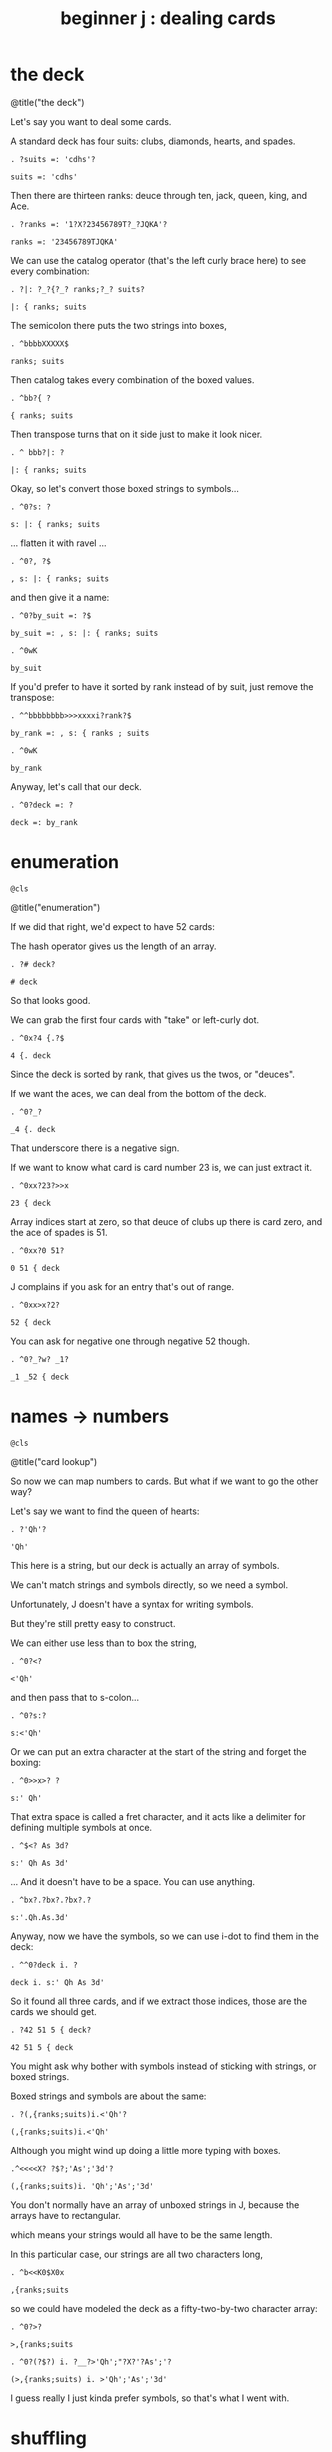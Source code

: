#+title: beginner j : dealing cards

* the deck
@title("the deck")

Let's say you want to deal some cards.

A standard deck has four suits: clubs, diamonds, hearts, and spades.

: . ?suits =: 'cdhs'?

: suits =: 'cdhs'

Then there are thirteen ranks: deuce through ten, jack, queen, king, and Ace.

: . ?ranks =: '1?X?23456789T?_?JQKA'?

: ranks =: '23456789TJQKA'

We can use the catalog operator (that's the left curly brace here) to see every combination:

: . ?|: ?_?{?_? ranks;?_? suits?

: |: { ranks; suits

The semicolon there puts the two strings into boxes,

: . ^bbbbXXXXX$

: ranks; suits

Then catalog takes every combination of the boxed values.

: . ^bb?{ ?

: { ranks; suits

Then transpose turns that on it side just to make it look nicer.

: . ^ bbb?|: ?

: |: { ranks; suits

Okay, so let's convert those boxed strings to symbols...

: . ^0?s: ?

: s: |: { ranks; suits

... flatten it with ravel ...

: . ^0?, ?$

: , s: |: { ranks; suits

and then give it a name:

: . ^0?by_suit =: ?$

: by_suit =: , s: |: { ranks; suits

: . ^0wK

: by_suit

If you'd prefer to have it sorted by rank instead of by suit, just remove the transpose:

: . ^^bbbbbbbb>>>xxxxi?rank?$

: by_rank =: , s: { ranks ; suits

: . ^0wK

: by_rank

Anyway, let's call that our deck.

: . ^0?deck =: ?

: deck =: by_rank

* enumeration
: @cls

@title("enumeration")

If we did that right, we'd expect to have 52 cards:

The hash operator gives us the length of an array.

: . ?# deck?

: # deck

So that looks good.

We can grab the first four cards with "take" or left-curly dot.

: . ^0x?4 {.?$

: 4 {. deck

Since the deck is sorted by rank, that gives us the twos, or "deuces".

If we want the aces, we can deal from the bottom of the deck.

: . ^0?_?

: _4 {. deck

That underscore there is a negative sign.

If we want to know what card is card number 23 is, we can just extract it.

: . ^0xx?23?>>x

: 23 { deck

Array indices start at zero, so that deuce of clubs up there is card zero, and the ace of spades is 51.

: . ^0xx?0 51?

: 0 51 { deck

J complains if you ask for an entry that's out of range.

: . ^0xx>x?2?

: 52 { deck

You can ask for negative one through negative 52 though.

: . ^0?_?w? _1?

: _1 _52 { deck

* names -> numbers
: @cls

@title("card lookup")

So now we can map numbers to cards. But what if we want to go the other way?

Let's say we want to find the queen of hearts:

: . ?'Qh'?

: 'Qh'

This here is a string, but our deck is actually an array of symbols.

We can't match strings and symbols directly, so we need a symbol.

Unfortunately, J doesn't have a syntax for writing symbols.

But they're still pretty easy to construct.

We can either use less than to box the string,

: . ^0?<?

: <'Qh'

and then pass that to s-colon...

: . ^0?s:?

: s:<'Qh'

Or we can put an extra character at the start of the string and forget the boxing:

: . ^0>>x>? ?

: s:' Qh'

That extra space is called a fret character, and it acts like a delimiter for defining multiple symbols at once.

: . ^$<? As 3d?

: s:' Qh As 3d'

... And it doesn't have to be a space. You can use anything.

: . ^bx?.?bx?.?bx?.?

: s:'.Qh.As.3d'

Anyway, now we have the symbols, so we can use i-dot to find them in the deck:

: . ^^0?deck i. ?

: deck i. s:' Qh As 3d'

So it found all three cards, and if we extract those indices, those are the cards we should get.

: . ?42 51 5 { deck?

: 42 51 5 { deck

You might ask why bother with symbols instead of sticking with strings, or boxed strings.

Boxed strings and symbols are about the same:

: . ?(,{ranks;suits)i.<'Qh'?

: (,{ranks;suits)i.<'Qh'

Although you might wind up doing a little more typing with boxes.

: .^<<<<X? ?$?;'As';'3d'?

: (,{ranks;suits)i. 'Qh';'As';'3d'

You don't normally have an array of unboxed strings in J, because the arrays have to rectangular.

which means your strings would all have to be the same length.

In this particular case, our strings are all two characters long,

: . ^b<<K0$X0x

: ,{ranks;suits

so we could have modeled the deck as a fifty-two-by-two character array:

: . ^0?>?

: >,{ranks;suits

: . ^0?(?$?) i. ?__?>'Qh';"?X?'?As';'?

: (>,{ranks;suits) i. >'Qh';'As';'3d'

I guess really I just kinda prefer symbols, so that's what I went with.

* shuffling
: @cls

@title("shuffling")

Okay, so if you want to pick a random number in J, use the question mark.

: . ??? 52?

: ? 52

Of course, you'll get a different number each time:

: . ^

: ? 52

: . ^

: ? 52

There is also question mark dot that uses a fixed seed for the random number generator,
 but I'm not going to mess with that here.

: . ^b?.?

: ?. 52

: . ^

: ?. 52

: . ^

: ?. 52

Okay, so given a random card number we can extract the card with from.

: . ^0>x<?(?$?) { deck?

: (? 52) { deck

We need parentheses here because J executes left to right.

It's actually a bit shorter to use tilde on the from operator, and swap the arguments:

: . ^^0?deck {~ ?

: deck {~ ? 52

So that's dealing one random card.

If we add a number to the left of the question mark, we can deal as many cards as we like:

: . ^^^0?5 ?

: 5 ? 52

This dyadic form of the question mark is called "deal", and it guarantees we won't get any duplicates.

So if we say 5 deal 5, you can see that all of the values are unique.

: . ^$X

: 5 ? 5

If you wanted to allow duplicates, you could use the monadic form, and pass the more than one number in on the right.

: . ?5 # 5?

: 5 # 5

So for example, 5 copy 5 gives us five fives.

: . ^0??? ?

: ? 5 # 5

The monadic form of the question mark is called "roll", and in this case it would be like rolling five five sided dice.

But for cards, we pretty much always want "deal" instead of "roll" and so we will use the dyadic form.

: . ?5 ?? 52?

: 5 ? 52

So here are five random card numbers.

: . ^0?deck {~ ?

: deck {~ 5 ? 52

And here are five random cards.

(Remember they're random every time so the numbers and the cards don't match.)

: . ^

: deck {~ 5 ? 52

Finally if we want to shuffle the whole deck, we can just deal all 52 cards.

: . ^$2

: deck {~ 52 ? 52

Notice that we're passing in 52 on both sides of the question mark.

We can simplify that a bit.

Whenever you want to pass the same argument to both sides of a verb, you can use a tilde:

: . ^bbXXx>?~?

: deck {~ ?~ 52

So that means the same thing.

To recap, the tilde on the question mark makes it reflexive, so we're still passing in 52 on both sides.

The tilde on the curly brace is swapping the arguments,

so that we don't have to put parentheses around everything.

The difference is that the question mark only has an argument on the right hand side,

whereas the curly brace has an argument on both sides.

The deck is on the left and the shuffled indices are on the right.

So reading right to left, it says

deal 52 numbers from a set of 52 numbers

then extract the cards in those positions from the deck.

Anyway, if I were going to write a function to deal cards,

it would probably look something like this.

: . ^0?deal =: {{ ?$? }}?bb<x<?y ?

: deal =: {{ deck {~ y ? 52 }}

: . ?deal 5 ?

: deal 5 NB. a random poker hand

And again to shuffle the whole deck, just deal 52 cards.

: . ?shuffle =: deal @ 52?

: shuffle =: deal @ 52

: . ?shuffle''?

: shuffle''

* permutations
: @cls

@title("permutations")

There /is/ at least one other way to think about shuffling in J.

If you're going to arrange a deck of cards in some order...

Well, you have 52 possible choices for the first card, 51 for the second, and so on.

: . ?1+i.52?0?|.?

: |.1+i.52

And then when you get to the last card, you have one possibility left.

So if you multiply all those numbers together:

: . ^0?*/?

: */|.1+i.52

... then that's how many different possible ways there are to arrange the cards.

You may recall learning at some point that this is called the factorial function.

In math notation you'd write that as 52 exclamation point,
 and in J, you write exclamation point 52:

: . ?52!?___X<<?!?

: !52

That's about eight times ten to the 67th power.

If you wrote it out longhand, it would look like this:

: . ^?x?

: !52x

The x at the end makes J use extendend precision integers so you get the exact value.

And then it just happens to format those without scientific notation by default.

Anyway this is how many permutations there are for a deck of cards.

And the idea is that instead of making a sequence of 52 random choices to shuffle the deck...

We could just say that there are 52 factorial "shufflings" out there in the universe,

and we're going to pick /one of them/ at random.

: . ^0??

: ?!52x

: . ^

: ?!52x

: . ^

: ?!52x

Of course, /now/ we need some way to take one of these numbers

and map it to an actual arrangement.

It turns out that J has a primitive that does exactly that.

* anagrams
: @cls

@title("listing permutations")

Imagine we had a table of all the permutations.

: . ?t =. (A.~i.@!@#) 'ABCD'?

: t =. (A.~i.@!@#) 'ABCD'

Don't worry about what this means yet.

We're just defining a table called 't'

: . ?t?

: t

where each row is a permutation of the string 'ABCD'.

That's four letters, so there should be four factorial permutations:

: . ?!4?

: !4

Four factorial is 24, and there are 24 rows in the table.

: . ?#t?

: #t

It's a little hard to read so let's format it a bit:

: . ?<@,."1 t?

: <@,."1 t

So that's itemizing and then boxing each row to make it vertical.

So each column in this picture corresponds to a row in t.

You can kind of see there's a pattern there.

Row 0 is the original string.

: . ?t{~0?

: t{~0

And then it swaps the last two characters.

: . ^X?1?

: t{~1

And then it moves the C towards the front.

: . ^X?2?

: t{~2

And then swaps the last two characters again.

: . ^X?3?

: t{~3

When it gets to the very last permutation, it's the reverse of the original string.

: . ^X?_1?

: t{~_1

And the one before that is reversed except for the last two letters.

: . ^X?_2?

: t{~_2

So there's a definite pattern here.

It's not actually that hard to generate all the permutations of a list this way.

I've been known to give this as an interview question.

I like it because it seems a little daunting at first,

but once I get the person talking about how they would do this by hand,

they can usually put a recursive solution into words within a few minutes.

Then it's just a matter of whether they can express the idea in code.

So, I won't spoil the algorithm here. I'll leave it as a challenge for you.

: . ?t {~ 0 _1?

: t {~ 0 _1

Meanwhile, if we want a particular permutation in J...

: . ^0x?'ABCD'?>x?A.?

: 'ABCD' A.~ 0 _1

... we can use capital A-dot to generate that permutation on demand.

The "A" is for anagram.

* anagrams
: @cls

@title('anagrams')

Let's take another look at how we defined t:

: . ^^^^^^^^^

: t =. (A.~i.@!@#) 'ABCD'

This part in parentheses is a hook made of two verbs.

: . ^0xxxxx>>>>><? ?

: t =. (A.~i.@!@#) 'ABCD'

A monadic hook is just another way to copy the right argument over to the left,

so if we expand the hook it looks like this.

: . ^0xxxxx?'ABCD' ?x>>>_? ?>>>>>>>X

And the tilde is swapping the arguments, so we can expand that:

: . ^0?(i.@!@# ?w?)?wX>xxxxxxx

: (i.@!@# 'ABCD') A. 'ABCD'

And now on the left we have the at signs composing three verbs together into a pipeline.

But 'ABCD' is a noun and when you have a sequence of verbs applied directly to a noun,
they form a pipeline anyway, so we can get rid of the at signs.

: . ^0w<<x<<x

: (i.!# 'ABCD') A. 'ABCD'

So let's ignore the call to A-dot and just look at the part on the left.

: . ^bb<K0x

: i.!# 'ABCD'

It says count to the factorial of the length of this string.

So anagram takes some numbers on the left and a sequence on the right, and returns the permutation corresponding to that number.

: . ?0 1 2 A. 'ABCD'?

: 0 1 2 A. 'ABCD'

It also takes the length of the sequence into account:

: . ^<?E?

: 0 1 2 A. 'ABCDE'

So we can pass it a sequence of any length.

: . ^<?FGH?

: 0 1 2 A. 'ABCDEFGH'

Anagram acts like it's pullling rows out of the table of permutations,

but it doesn't have to actually construct the table.

: . ^bK? deck?

: 0 1 2 A. deck

That's important, because generating the permutation table for a deck of cards
 would pretty much take forever.

: . ?!52x?

: !52x

And yet, with the anagram primitive, we can just pretend that we have that
 table, and ask J for any row we want.

So, we should expect that anagram 0 gives us the original deck:

: deck = deck A.~ 0

and this giant number ...

: . ^^

: !52x

... minus one ...

: . ^0?<:?

: <:!52x

... should give us the deck in reverse.

: . ^0?(|.deck) = deck A.~ ?

: (|.deck) = deck A.~ <:!52x

If we wanted the cards sorted by suit, there's a number for that.

It's not at all obvious to me how to /derive/ that number,

but if we can show J what we're looking for,

: . ?deck i. by_suit?

: deck i. by_suit

Then the monadic form of A-dot
(called anagram index)

: . ^0?A. ?

: A. deck i. by_suit

can tell us where it is in the table.

: . ^0?p =. ?

: p =. A. deck i. by_suit

: . ?by_suit = deck A.~ p?

: by_suit = deck A.~ p

And of course to bring this back where we started,
 if we want to shuffle the deck, we 
can just extract a permutation from the table at random.

: . ^0?deck A.~ ?? ?

: deck A.~ ? !52x

: . ^0?deck A.~ ?? ?

: deck A.~ ? !52x

: . ^

: deck A.~ ? !52x

: . ^

: deck A.~ ? !52x

: . ^0?shuffle2 =: {{ ?$?}}?

: shuffle2 =: {{ deck A.~ ? !52x }}

: . ______________________

: @cls

* the end
#+begin_src j
suits =: 'cdhs'
ranks =: '23456789TJQKA'
by_suit =: , s: |: { ranks ; suits
by_rank =: , s: { ranks ; suits
deck =: by_rank
deal =: {{ deck {~ y ? 52 }}
shuffle =: deal @ 52
shuffle2 =: {{ deck A.~ ? !52x }}

#+end_src

@show-editor 7

So that's dealing cards in J!

If you enjoyed this, please do hit the like button and let youtube know.

Either way, thank you for watching, and I hope to see you again soon.


